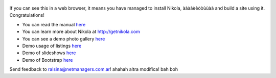 .. title: Welcome to Nikola
.. slug: welcome-to-nikola
.. date: 2012-03-30 23:00:00 UTC-03:00
.. tags: nikola, python, demo, blog
.. author: Roberto Alsina
.. link: http://getnikola.com
.. description:

.. figure:: http://farm1.staticflickr.com/138/352972944_4f9d568680.jpg
   :target: http://farm1.staticflickr.com/138/352972944_4f9d568680_z.jpg?zz=1
   :class: thumbnail
   :alt: Nikola Tesla Corner by nicwest, on Flickr

If you can see this in a web browser, it means you have managed to
install Nikola, ààààèèòòùùàà
and build a site using it. Congratulations!

* You can read the manual `here </stories/handbook.html>`__
* You can learn more about Nikola at http://getnikola.com
* You can see a demo photo gallery `here </galleries/demo/index.html>`__
* Demo usage of listings `here </stories/listings-demo.html>`__
* Demo of slideshows `here </stories/slides-demo.html>`__
* Demo of Bootstrap `here </stories/bootstrap-demo.html>`__

Send feedback to ralsina@netmanagers.com.ar!
ahahah
altra modifica!
bah
boh

